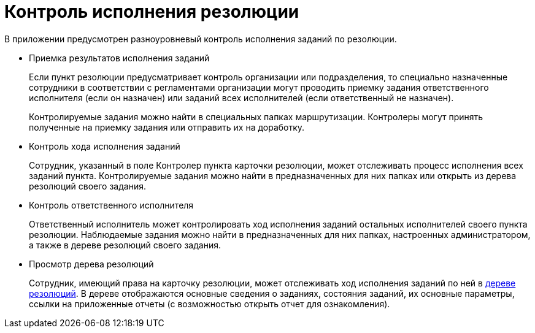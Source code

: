 = Контроль исполнения резолюции

В приложении предусмотрен разноуровневый контроль исполнения заданий по резолюции.

* Приемка результатов исполнения заданий
+
Если пункт резолюции предусматривает контроль организации или подразделения, то специально назначенные сотрудники в соответствии с регламентами организации могут проводить приемку задания ответственного исполнителя (если он назначен) или заданий всех исполнителей (если ответственный не назначен).
+
Контролируемые задания можно найти в специальных папках маршрутизации. Контролеры могут принять полученные на приемку задания или отправить их на доработку.
* Контроль хода исполнения заданий
+
Сотрудник, указанный в поле Контролер пункта карточки резолюции, может отслеживать процесс исполнения всех заданий пункта. Контролируемые задания можно найти в предназначенных для них папках или открыть из дерева резолюций своего задания.
* Контроль ответственного исполнителя
+
Ответственный исполнитель может контролировать ход исполнения заданий остальных исполнителей своего пункта резолюции. Наблюдаемые задания можно найти в предназначенных для них папках, настроенных администратором, а также в дереве резолюций своего задания.
* Просмотр дерева резолюций
+
Сотрудник, имеющий права на карточку резолюции, может отслеживать ход исполнения заданий по ней в xref:Tree_Resolution.adoc[дереве резолюций]. В дереве отображаются основные сведения о заданиях, состояния заданий, их основные параметры, ссылки на приложенные отчеты (с возможностью открыть отчет для ознакомления).
